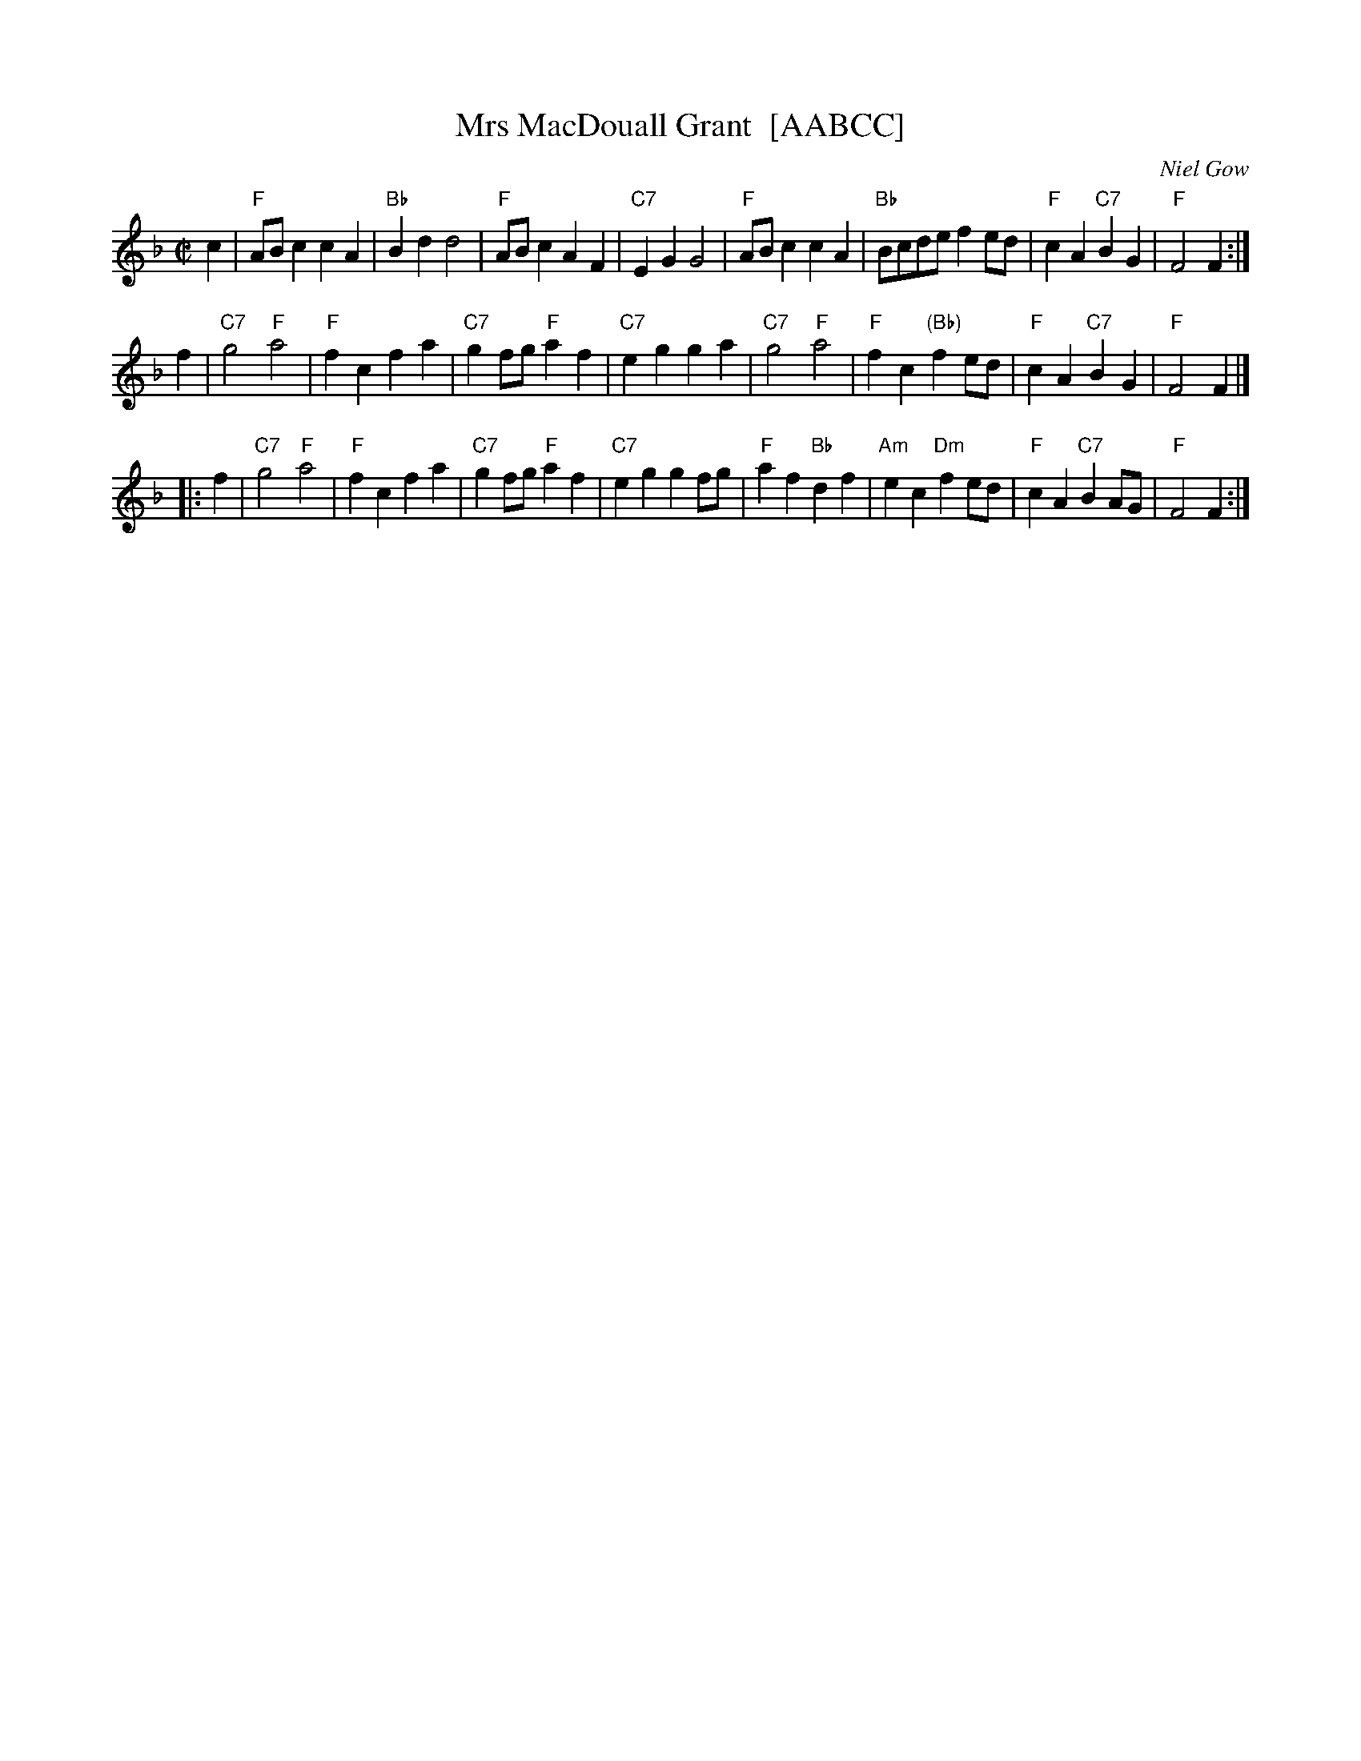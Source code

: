 X: 1
T: Mrs MacDouall Grant  [AABCC]
C: Niel Gow
R: march
Z: 2004 John Chambers <jc:trillian.mit.edu>
M: C|
L: 1/8
K: F
c2 \
| "F"ABc2 c2A2 | "Bb"B2d2 d4 | "F"ABc2 A2F2 | "C7"E2G2 G4 \
| "F"ABc2 c2A2 | "Bb"Bcde f2ed | "F"c2A2 "C7"B2G2 | "F"F4 F2 :|
y2 f2 \
| "C7"g4 "F"a4 | "F"f2c2 f2a2 | "C7"g2fg "F"a2f2 | "C7"e2g2 g2a2 \
| "C7"g4 "F"a4 | "F"f2c2 "(Bb)"f2ed | "F"c2A2 "C7"B2G2 | "F"F4 F2 |]
|: f2 \
| "C7"g4 "F"a4 | "F"f2c2 f2a2 | "C7"g2fg "F"a2f2 | "C7"e2g2 g2fg \
| "F"a2f2 "Bb"d2f2 | "Am"e2c2 "Dm"f2ed | "F"c2A2 "C7"B2AG | "F"F4 F2 :|
